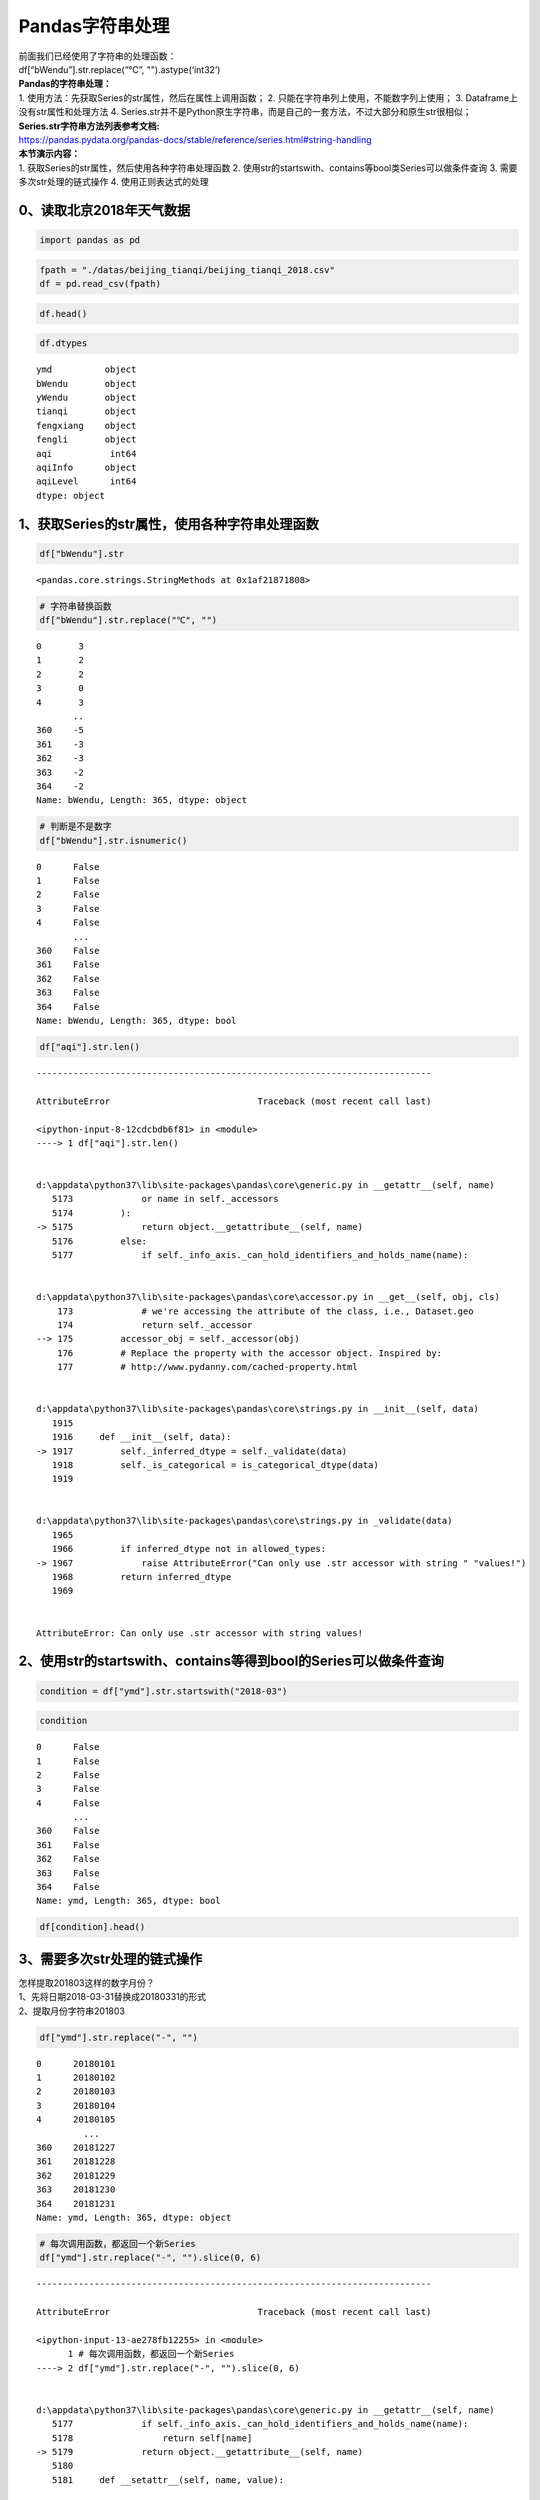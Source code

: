 Pandas字符串处理
----------------

| 前面我们已经使用了字符串的处理函数：
| df[“bWendu”].str.replace(“℃”, "").astype(‘int32’)

| **Pandas的字符串处理：**
| 1. 使用方法：先获取Series的str属性，然后在属性上调用函数； 2.
  只能在字符串列上使用，不能数字列上使用； 3.
  Dataframe上没有str属性和处理方法 4.
  Series.str并不是Python原生字符串，而是自己的一套方法，不过大部分和原生str很相似；

| **Series.str字符串方法列表参考文档:**
| https://pandas.pydata.org/pandas-docs/stable/reference/series.html#string-handling

| **本节演示内容：**
| 1. 获取Series的str属性，然后使用各种字符串处理函数 2.
  使用str的startswith、contains等bool类Series可以做条件查询 3.
  需要多次str处理的链式操作 4. 使用正则表达式的处理

0、读取北京2018年天气数据
~~~~~~~~~~~~~~~~~~~~~~~~~

.. code:: ipython3

    import pandas as pd

.. code:: ipython3

    fpath = "./datas/beijing_tianqi/beijing_tianqi_2018.csv"
    df = pd.read_csv(fpath)

.. code:: ipython3

    df.head()




.. raw:: html

    <div>
    <style scoped>
        .dataframe tbody tr th:only-of-type {
            vertical-align: middle;
        }
    
        .dataframe tbody tr th {
            vertical-align: top;
        }
    
        .dataframe thead th {
            text-align: right;
        }
    </style>
    <table border="1" class="dataframe">
      <thead>
        <tr style="text-align: right;">
          <th></th>
          <th>ymd</th>
          <th>bWendu</th>
          <th>yWendu</th>
          <th>tianqi</th>
          <th>fengxiang</th>
          <th>fengli</th>
          <th>aqi</th>
          <th>aqiInfo</th>
          <th>aqiLevel</th>
        </tr>
      </thead>
      <tbody>
        <tr>
          <td>0</td>
          <td>2018-01-01</td>
          <td>3℃</td>
          <td>-6℃</td>
          <td>晴~多云</td>
          <td>东北风</td>
          <td>1-2级</td>
          <td>59</td>
          <td>良</td>
          <td>2</td>
        </tr>
        <tr>
          <td>1</td>
          <td>2018-01-02</td>
          <td>2℃</td>
          <td>-5℃</td>
          <td>阴~多云</td>
          <td>东北风</td>
          <td>1-2级</td>
          <td>49</td>
          <td>优</td>
          <td>1</td>
        </tr>
        <tr>
          <td>2</td>
          <td>2018-01-03</td>
          <td>2℃</td>
          <td>-5℃</td>
          <td>多云</td>
          <td>北风</td>
          <td>1-2级</td>
          <td>28</td>
          <td>优</td>
          <td>1</td>
        </tr>
        <tr>
          <td>3</td>
          <td>2018-01-04</td>
          <td>0℃</td>
          <td>-8℃</td>
          <td>阴</td>
          <td>东北风</td>
          <td>1-2级</td>
          <td>28</td>
          <td>优</td>
          <td>1</td>
        </tr>
        <tr>
          <td>4</td>
          <td>2018-01-05</td>
          <td>3℃</td>
          <td>-6℃</td>
          <td>多云~晴</td>
          <td>西北风</td>
          <td>1-2级</td>
          <td>50</td>
          <td>优</td>
          <td>1</td>
        </tr>
      </tbody>
    </table>
    </div>



.. code:: ipython3

    df.dtypes




.. parsed-literal::

    ymd          object
    bWendu       object
    yWendu       object
    tianqi       object
    fengxiang    object
    fengli       object
    aqi           int64
    aqiInfo      object
    aqiLevel      int64
    dtype: object



1、获取Series的str属性，使用各种字符串处理函数
~~~~~~~~~~~~~~~~~~~~~~~~~~~~~~~~~~~~~~~~~~~~~~

.. code:: ipython3

    df["bWendu"].str




.. parsed-literal::

    <pandas.core.strings.StringMethods at 0x1af21871808>



.. code:: ipython3

    # 字符串替换函数
    df["bWendu"].str.replace("℃", "")




.. parsed-literal::

    0       3
    1       2
    2       2
    3       0
    4       3
           ..
    360    -5
    361    -3
    362    -3
    363    -2
    364    -2
    Name: bWendu, Length: 365, dtype: object



.. code:: ipython3

    # 判断是不是数字
    df["bWendu"].str.isnumeric()




.. parsed-literal::

    0      False
    1      False
    2      False
    3      False
    4      False
           ...  
    360    False
    361    False
    362    False
    363    False
    364    False
    Name: bWendu, Length: 365, dtype: bool



.. code:: ipython3

    df["aqi"].str.len()


::


    ---------------------------------------------------------------------------

    AttributeError                            Traceback (most recent call last)

    <ipython-input-8-12cdcbdb6f81> in <module>
    ----> 1 df["aqi"].str.len()
    

    d:\appdata\python37\lib\site-packages\pandas\core\generic.py in __getattr__(self, name)
       5173             or name in self._accessors
       5174         ):
    -> 5175             return object.__getattribute__(self, name)
       5176         else:
       5177             if self._info_axis._can_hold_identifiers_and_holds_name(name):


    d:\appdata\python37\lib\site-packages\pandas\core\accessor.py in __get__(self, obj, cls)
        173             # we're accessing the attribute of the class, i.e., Dataset.geo
        174             return self._accessor
    --> 175         accessor_obj = self._accessor(obj)
        176         # Replace the property with the accessor object. Inspired by:
        177         # http://www.pydanny.com/cached-property.html


    d:\appdata\python37\lib\site-packages\pandas\core\strings.py in __init__(self, data)
       1915 
       1916     def __init__(self, data):
    -> 1917         self._inferred_dtype = self._validate(data)
       1918         self._is_categorical = is_categorical_dtype(data)
       1919 


    d:\appdata\python37\lib\site-packages\pandas\core\strings.py in _validate(data)
       1965 
       1966         if inferred_dtype not in allowed_types:
    -> 1967             raise AttributeError("Can only use .str accessor with string " "values!")
       1968         return inferred_dtype
       1969 


    AttributeError: Can only use .str accessor with string values!


2、使用str的startswith、contains等得到bool的Series可以做条件查询
~~~~~~~~~~~~~~~~~~~~~~~~~~~~~~~~~~~~~~~~~~~~~~~~~~~~~~~~~~~~~~~~

.. code:: ipython3

    condition = df["ymd"].str.startswith("2018-03")

.. code:: ipython3

    condition




.. parsed-literal::

    0      False
    1      False
    2      False
    3      False
    4      False
           ...  
    360    False
    361    False
    362    False
    363    False
    364    False
    Name: ymd, Length: 365, dtype: bool



.. code:: ipython3

    df[condition].head()




.. raw:: html

    <div>
    <style scoped>
        .dataframe tbody tr th:only-of-type {
            vertical-align: middle;
        }
    
        .dataframe tbody tr th {
            vertical-align: top;
        }
    
        .dataframe thead th {
            text-align: right;
        }
    </style>
    <table border="1" class="dataframe">
      <thead>
        <tr style="text-align: right;">
          <th></th>
          <th>ymd</th>
          <th>bWendu</th>
          <th>yWendu</th>
          <th>tianqi</th>
          <th>fengxiang</th>
          <th>fengli</th>
          <th>aqi</th>
          <th>aqiInfo</th>
          <th>aqiLevel</th>
        </tr>
      </thead>
      <tbody>
        <tr>
          <td>59</td>
          <td>2018-03-01</td>
          <td>8℃</td>
          <td>-3℃</td>
          <td>多云</td>
          <td>西南风</td>
          <td>1-2级</td>
          <td>46</td>
          <td>优</td>
          <td>1</td>
        </tr>
        <tr>
          <td>60</td>
          <td>2018-03-02</td>
          <td>9℃</td>
          <td>-1℃</td>
          <td>晴~多云</td>
          <td>北风</td>
          <td>1-2级</td>
          <td>95</td>
          <td>良</td>
          <td>2</td>
        </tr>
        <tr>
          <td>61</td>
          <td>2018-03-03</td>
          <td>13℃</td>
          <td>3℃</td>
          <td>多云~阴</td>
          <td>北风</td>
          <td>1-2级</td>
          <td>214</td>
          <td>重度污染</td>
          <td>5</td>
        </tr>
        <tr>
          <td>62</td>
          <td>2018-03-04</td>
          <td>7℃</td>
          <td>-2℃</td>
          <td>阴~多云</td>
          <td>东南风</td>
          <td>1-2级</td>
          <td>144</td>
          <td>轻度污染</td>
          <td>3</td>
        </tr>
        <tr>
          <td>63</td>
          <td>2018-03-05</td>
          <td>8℃</td>
          <td>-3℃</td>
          <td>晴</td>
          <td>南风</td>
          <td>1-2级</td>
          <td>94</td>
          <td>良</td>
          <td>2</td>
        </tr>
      </tbody>
    </table>
    </div>



3、需要多次str处理的链式操作
~~~~~~~~~~~~~~~~~~~~~~~~~~~~

| 怎样提取201803这样的数字月份？
| 1、先将日期2018-03-31替换成20180331的形式
| 2、提取月份字符串201803

.. code:: ipython3

    df["ymd"].str.replace("-", "")




.. parsed-literal::

    0      20180101
    1      20180102
    2      20180103
    3      20180104
    4      20180105
             ...   
    360    20181227
    361    20181228
    362    20181229
    363    20181230
    364    20181231
    Name: ymd, Length: 365, dtype: object



.. code:: ipython3

    # 每次调用函数，都返回一个新Series
    df["ymd"].str.replace("-", "").slice(0, 6)


::


    ---------------------------------------------------------------------------

    AttributeError                            Traceback (most recent call last)

    <ipython-input-13-ae278fb12255> in <module>
          1 # 每次调用函数，都返回一个新Series
    ----> 2 df["ymd"].str.replace("-", "").slice(0, 6)
    

    d:\appdata\python37\lib\site-packages\pandas\core\generic.py in __getattr__(self, name)
       5177             if self._info_axis._can_hold_identifiers_and_holds_name(name):
       5178                 return self[name]
    -> 5179             return object.__getattribute__(self, name)
       5180 
       5181     def __setattr__(self, name, value):


    AttributeError: 'Series' object has no attribute 'slice'


.. code:: ipython3

    df["ymd"].str.replace("-", "").str.slice(0, 6)




.. parsed-literal::

    0      201801
    1      201801
    2      201801
    3      201801
    4      201801
            ...  
    360    201812
    361    201812
    362    201812
    363    201812
    364    201812
    Name: ymd, Length: 365, dtype: object



.. code:: ipython3

    # slice就是切片语法，可以直接用
    df["ymd"].str.replace("-", "").str[0:6]




.. parsed-literal::

    0      201801
    1      201801
    2      201801
    3      201801
    4      201801
            ...  
    360    201812
    361    201812
    362    201812
    363    201812
    364    201812
    Name: ymd, Length: 365, dtype: object



4. 使用正则表达式的处理
~~~~~~~~~~~~~~~~~~~~~~~

.. code:: ipython3

    # 添加新列
    def get_nianyueri(x):
        year,month,day = x["ymd"].split("-")
        return f"{year}年{month}月{day}日"
    df["中文日期"] = df.apply(get_nianyueri, axis=1)

.. code:: ipython3

    df["中文日期"]




.. parsed-literal::

    0      2018年01月01日
    1      2018年01月02日
    2      2018年01月03日
    3      2018年01月04日
    4      2018年01月05日
              ...     
    360    2018年12月27日
    361    2018年12月28日
    362    2018年12月29日
    363    2018年12月30日
    364    2018年12月31日
    Name: 中文日期, Length: 365, dtype: object



问题：怎样将“2018年12月31日”中的年、月、日三个中文字符去除？

.. code:: ipython3

    # 方法1：链式replace
    df["中文日期"].str.replace("年", "").str.replace("月","").str.replace("日", "")




.. parsed-literal::

    0      20180101
    1      20180102
    2      20180103
    3      20180104
    4      20180105
             ...   
    360    20181227
    361    20181228
    362    20181229
    363    20181230
    364    20181231
    Name: 中文日期, Length: 365, dtype: object



**Series.str默认就开启了正则表达式模式**

.. code:: ipython3

    # 方法2：正则表达式替换
    df["中文日期"].str.replace("[年月日]", "")




.. parsed-literal::

    0      20180101
    1      20180102
    2      20180103
    3      20180104
    4      20180105
             ...   
    360    20181227
    361    20181228
    362    20181229
    363    20181230
    364    20181231
    Name: 中文日期, Length: 365, dtype: object



